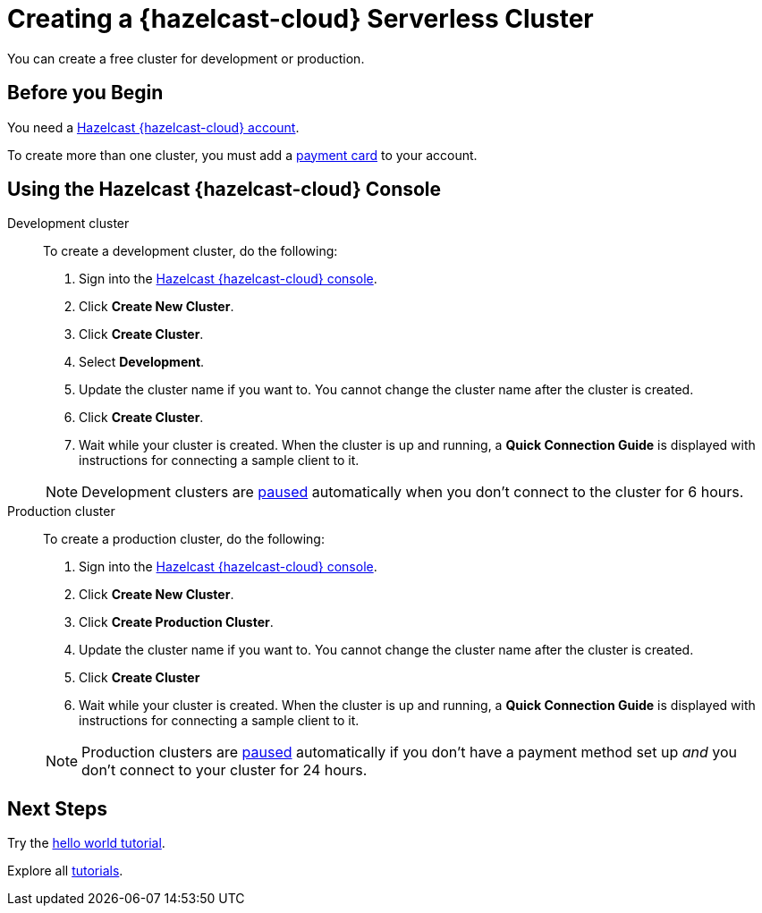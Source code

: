 = Creating a {hazelcast-cloud} Serverless Cluster
:description: You can create a free cluster for development or production.
:page-aliases: create-starter-cluster.adoc, starter-clusters.adoc, create-standard-cluster.adoc, availability-zones.adoc, instance-types.adoc
:page-serverless: true
:cloud-tags: Manage Clusters
:cloud-title: Creating Serverless Clusters
:cloud-order: 51

{description}

== Before you Begin

You need a xref:create-account.adoc[Hazelcast {hazelcast-cloud} account].

To create more than one cluster, you must add a xref:payment-methods.adoc[payment card] to your account.

== Using the Hazelcast {hazelcast-cloud} Console

[tabs] 
====
Development cluster:: 
+ 
--
To create a development cluster, do the following:

// tag::development[]
. Sign into the link:{page-cloud-console}[Hazelcast {hazelcast-cloud} console,window=_blank].
. Click *Create New Cluster*.
. Click *Create Cluster*.
. Select *Development*.
. Update the cluster name if you want to. You cannot change the cluster name after the cluster is created.
. Click *Create Cluster*. 
. Wait while your cluster is created. When the cluster is up and running, a *Quick Connection Guide* is displayed with instructions for connecting a sample client to it.
// end::development[]
--
NOTE: Development clusters are xref:stop-and-resume.adoc#pausing-a-cluster[paused] automatically when you don't connect to the cluster for 6 hours. 

Production cluster:: 
+ 
--
To create a production cluster, do the following:

// tag::production[]
. Sign into the link:{page-cloud-console}[Hazelcast {hazelcast-cloud} console, window=blank].
. Click *Create New Cluster*.
. Click *Create Production Cluster*.
. Update the cluster name if you want to. You cannot change the cluster name after the cluster is created.
. Click *Create Cluster*
. Wait while your cluster is created. When the cluster is up and running, a *Quick Connection Guide* is displayed with instructions for connecting a sample client to it.
// end::production[]
--
NOTE: Production clusters are xref:stop-and-resume.adoc#pausing-a-cluster[paused] automatically if you don't have a payment method set up _and_ you don't connect to your cluster for 24 hours. 
====

== Next Steps

Try the xref:get-started.adoc[hello world tutorial].

Explore all xref:tutorials.adoc[tutorials].

